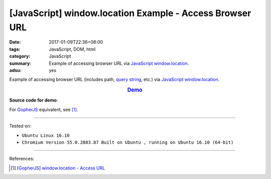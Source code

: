 [JavaScript] window.location Example - Access Browser URL
#########################################################

:date: 2017-01-09T22:36+08:00
:tags: JavaScript, DOM, html
:category: JavaScript
:summary: Example of accessing browser URL via JavaScript_ window.location_.
:adsu: yes


Example of accessing browser URL (includes path, `query string`_, etc.) via
JavaScript_ window.location_.

.. rubric:: `Demo <{filename}/code/javascript/window-location/index.html?a=1&b=2#location>`_
     :class: align-center

**Source code for demo**:

.. show_github_file:: siongui userpages content/code/javascript/window-location/index.html

.. show_github_file:: siongui userpages content/code/javascript/window-location/location.js

For GopherJS_ equivalent, see [1]_.

----

Tested on:

- ``Ubuntu Linux 16.10``
- ``Chromium Version 55.0.2883.87 Built on Ubuntu , running on Ubuntu 16.10 (64-bit)``

----

References:

.. [1] `[GopherJS] window.location - Access URL <{filename}../02/gopherjs-window-location-access-url%en.rst>`_


.. _JavaScript: https://www.google.com/search?q=JavaScript
.. _GopherJS: https://www.google.com/search?q=GopherJS
.. _query string: https://www.google.com/search?q=query+string
.. _window.location: http://www.w3schools.com/jsref/obj_location.asp
